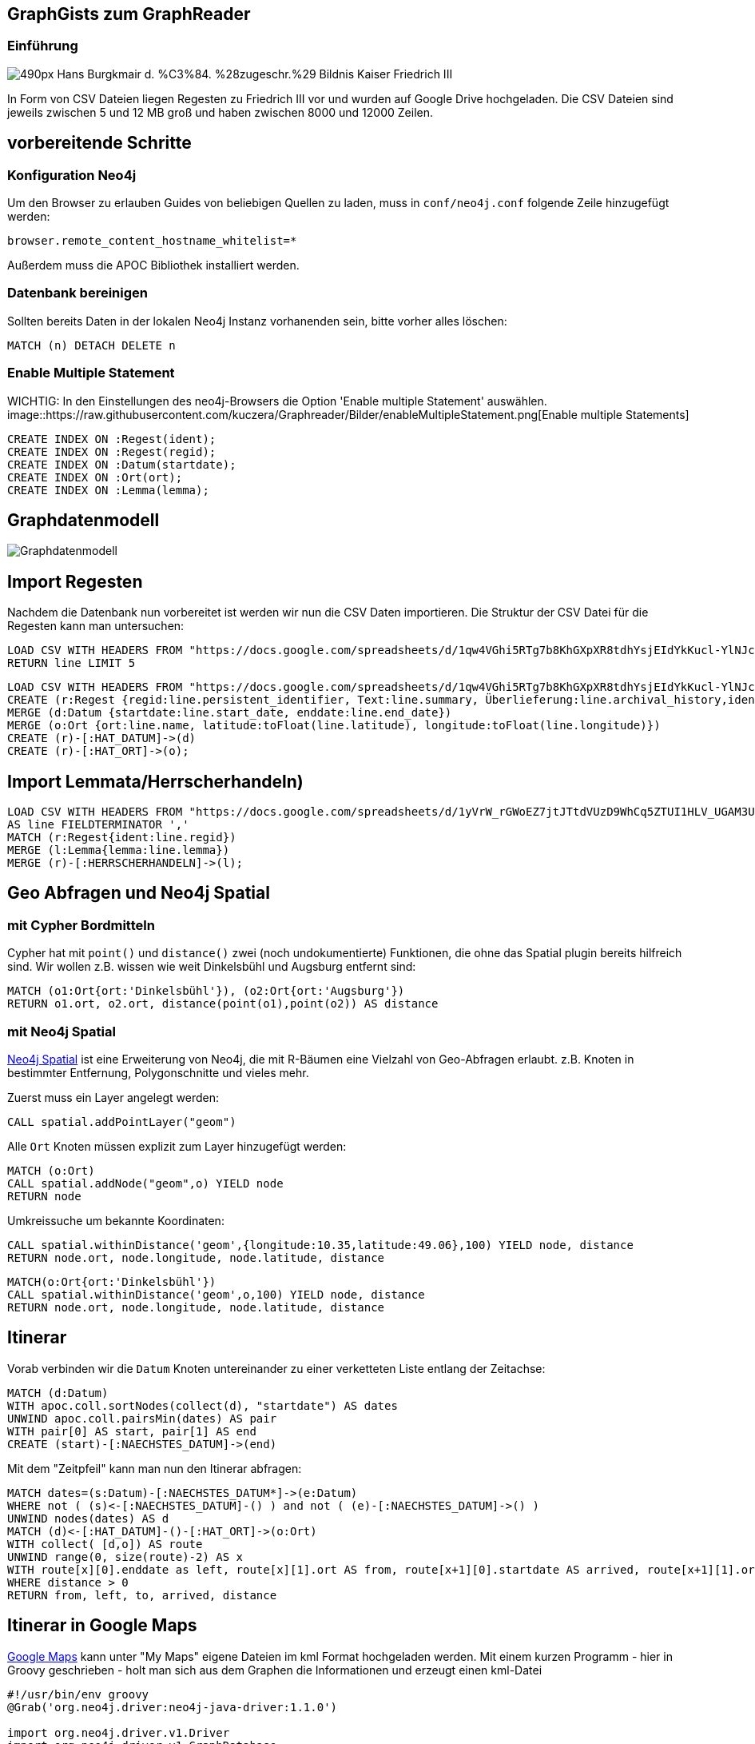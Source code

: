 == GraphGists zum GraphReader
:author: Andreas Kuczera
:twitter: andreaskuczera
:tags: Graph Technologies, Digital Humanities, Medieval History
:neo4j-version: 3.5

=== Einführung

image::https://upload.wikimedia.org/wikipedia/commons/thumb/7/79/Hans_Burgkmair_d._%C3%84._%28zugeschr.%29_-_Bildnis_Kaiser_Friedrich_III.jpg/490px-Hans_Burgkmair_d._%C3%84._%28zugeschr.%29_-_Bildnis_Kaiser_Friedrich_III.jpg[]

In Form von CSV Dateien liegen Regesten zu Friedrich III vor und wurden auf Google Drive hochgeladen. Die CSV Dateien sind jeweils zwischen 5 und 12 MB groß und haben zwischen 8000 und 12000 Zeilen.

== vorbereitende Schritte

=== Konfiguration Neo4j

Um den Browser zu erlauben Guides von beliebigen Quellen zu laden, muss in `conf/neo4j.conf` folgende Zeile hinzugefügt werden:

[source,conf]
----
browser.remote_content_hostname_whitelist=*
----

Außerdem muss die APOC Bibliothek installiert werden.

=== Datenbank bereinigen

Sollten bereits Daten in der lokalen Neo4j Instanz vorhanenden sein, bitte vorher alles löschen:

[source,cypher]
----
MATCH (n) DETACH DELETE n
----

=== Enable Multiple Statement


WICHTIG: In den Einstellungen des neo4j-Browsers die Option 'Enable multiple Statement' auswählen.
image::https://raw.githubusercontent.com/kuczera/Graphreader/Bilder/enableMultipleStatement.png[Enable multiple Statements]

[source,cypher]
----
CREATE INDEX ON :Regest(ident);
CREATE INDEX ON :Regest(regid);
CREATE INDEX ON :Datum(startdate);
CREATE INDEX ON :Ort(ort);
CREATE INDEX ON :Lemma(lemma);
----

== Graphdatenmodell

image::https://raw.githubusercontent.com/sarmbruster/akdwmainz_fiii_guide/master/img/graphmodel.png[Graphdatenmodell]

== Import Regesten

Nachdem die Datenbank nun vorbereitet ist werden wir nun die CSV Daten importieren.
Die Struktur der CSV Datei für die Regesten kann man untersuchen:

[source,cypher]
----
LOAD CSV WITH HEADERS FROM "https://docs.google.com/spreadsheets/d/1qw4VGhi5RTg7b8KhGXpXR8tdhYsjEIdYkKucl-YlNJc/export?format=csv&id=1qw4VGhi5RTg7b8KhGXpXR8tdhYsjEIdYkKucl-YlNJc&gid=1917262438" AS line
RETURN line LIMIT 5
----


[source,cypher]
----
LOAD CSV WITH HEADERS FROM "https://docs.google.com/spreadsheets/d/1qw4VGhi5RTg7b8KhGXpXR8tdhYsjEIdYkKucl-YlNJc/export?format=csv&id=1qw4VGhi5RTg7b8KhGXpXR8tdhYsjEIdYkKucl-YlNJc&gid=1917262438" AS line
CREATE (r:Regest {regid:line.persistent_identifier, Text:line.summary, Überlieferung:line.archival_history,ident:line.identifier})
MERGE (d:Datum {startdate:line.start_date, enddate:line.end_date})
MERGE (o:Ort {ort:line.name, latitude:toFloat(line.latitude), longitude:toFloat(line.longitude)})
CREATE (r)-[:HAT_DATUM]->(d)
CREATE (r)-[:HAT_ORT]->(o);
----

== Import Lemmata/Herrscherhandeln)

[source,cypher]
----
LOAD CSV WITH HEADERS FROM "https://docs.google.com/spreadsheets/d/1yVrW_rGWoEZ7jtJTtdVUzD9WhCq5ZTUI1HLV_UGAM3U/export?format=csv&id=1yVrW_rGWoEZ7jtJTtdVUzD9WhCq5ZTUI1HLV_UGAM3U&gid=305253904"
AS line FIELDTERMINATOR ','
MATCH (r:Regest{ident:line.regid})
MERGE (l:Lemma{lemma:line.lemma})
MERGE (r)-[:HERRSCHERHANDELN]->(l);
----

== Geo Abfragen und Neo4j Spatial

=== mit Cypher Bordmitteln

Cypher hat mit `point()` und `distance()` zwei (noch undokumentierte) Funktionen, die ohne das Spatial plugin bereits hilfreich sind. Wir wollen z.B. wissen wie weit Dinkelsbühl und Augsburg entfernt sind:

[source,cypher]
----
MATCH (o1:Ort{ort:'Dinkelsbühl'}), (o2:Ort{ort:'Augsburg'})
RETURN o1.ort, o2.ort, distance(point(o1),point(o2)) AS distance
----

=== mit Neo4j Spatial

https://github.com/neo4j-contrib/spatial[Neo4j Spatial] ist eine Erweiterung von Neo4j, die mit R-Bäumen eine Vielzahl von Geo-Abfragen erlaubt. z.B. Knoten in bestimmter Entfernung, Polygonschnitte und vieles mehr.

Zuerst muss ein Layer angelegt werden:

[source,cypher]
----
CALL spatial.addPointLayer("geom")
----

Alle `Ort` Knoten müssen explizit zum Layer hinzugefügt werden:

[source,cypher]
----
MATCH (o:Ort)
CALL spatial.addNode("geom",o) YIELD node
RETURN node
----


Umkreissuche um bekannte Koordinaten:

[source,cypher]
----
CALL spatial.withinDistance('geom',{longitude:10.35,latitude:49.06},100) YIELD node, distance
RETURN node.ort, node.longitude, node.latitude, distance
----

[source,cypher]
----
MATCH(o:Ort{ort:'Dinkelsbühl'})
CALL spatial.withinDistance('geom',o,100) YIELD node, distance
RETURN node.ort, node.longitude, node.latitude, distance
----


== Itinerar

Vorab verbinden wir die `Datum` Knoten untereinander zu einer verketteten Liste entlang der Zeitachse:

[source,cypher]
----
MATCH (d:Datum)
WITH apoc.coll.sortNodes(collect(d), "startdate") AS dates
UNWIND apoc.coll.pairsMin(dates) AS pair
WITH pair[0] AS start, pair[1] AS end
CREATE (start)-[:NAECHSTES_DATUM]->(end)
----

Mit dem "Zeitpfeil" kann man nun den Itinerar abfragen:

[source,cypher]
----
MATCH dates=(s:Datum)-[:NAECHSTES_DATUM*]->(e:Datum)
WHERE not ( (s)<-[:NAECHSTES_DATUM]-() ) and not ( (e)-[:NAECHSTES_DATUM]->() )
UNWIND nodes(dates) AS d
MATCH (d)<-[:HAT_DATUM]-()-[:HAT_ORT]->(o:Ort)
WITH collect( [d,o]) AS route
UNWIND range(0, size(route)-2) AS x
WITH route[x][0].enddate as left, route[x][1].ort AS from, route[x+1][0].startdate AS arrived, route[x+1][1].ort AS to, distance(point(route[x][1]), point(route[x+1][1]))/1000.0 AS distance
WHERE distance > 0
RETURN from, left, to, arrived, distance
----

== Itinerar in Google Maps

https://www.google.de/maps[Google Maps] kann unter "My Maps" eigene Dateien im kml Format hochgeladen werden. Mit einem kurzen Programm - hier in Groovy geschrieben - holt man sich aus dem Graphen die Informationen und erzeugt einen kml-Datei

[source,groovy]
----
#!/usr/bin/env groovy
@Grab('org.neo4j.driver:neo4j-java-driver:1.1.0')

import org.neo4j.driver.v1.Driver
import org.neo4j.driver.v1.GraphDatabase
import org.neo4j.driver.v1.Session
import org.neo4j.driver.v1.StatementResult
import org.neo4j.driver.v1.Record
import groovy.xml.*

def xml = new StreamingMarkupBuilder(encoding: "utf-8").bind {
  mkp.xmlDeclaration(version: "1.0", encoding: "utf-8")

  Driver driver = GraphDatabase.driver("bolt://localhost")
  Session session = null
  try {
    session = driver.session()
    StatementResult rs = session.run( """match dates=(s:Datum)-[:NAECHSTES_DATUM*]->(e:Datum)
  where not ( (s)<-[:NAECHSTES_DATUM]-() )  and not ( (e)-[:NAECHSTES_DATUM]->() )
  unwind nodes(dates) as d
  match (d)<-[:HAT_DATUM]-()-[:HAT_ORT]->(o:Ort)
  return d.startdate as startdate, d.enddate as enddate, o.ort as ort, o.latitude as lat, o.longitude as lon""")

    Document {

      def previousOrt = null
      def travelCoordinates=""
        rs.each { record ->
          def ort = record.get("ort").asString()
          if (previousOrt != ort ) {
            previousOrt = ort
            def coordString = "${record.get('lon').asDouble()},${record.get('lat').asDouble()},0"
            def startdate = record.get("startdate").asString()
            def enddate = record.get("enddate").asString()
            Placemark {
              name ort
              description "von $startdate bis $enddate"
              Point {
                coordinates coordString
              }
              TimeSpan {
                begin startdate
                end enddate
              }
            }
            travelCoordinates += coordString + ","
          }
        }
        Placemark {
          name "Itinerar"
          LineString {
            coordinates travelCoordinates[0..-2] //strip last comma
          }
        }
    }
  } finally {
    session?.close()
  }

}

println XmlUtil.serialize(xml)
----

== Import von eindeutigen Erschließungspunkten

Im Feld `archival_history` befinden sich Texte, die URL Referenzen enthalten. Diese wollen wir extrahieren und als Knoten speichern. So kann nachvollzogen werden welche dieser URLs von welchen Regesten referenziert wird:

[source,cypher]
----
LOAD CSV WITH HEADERS FROM "https://docs.google.com/spreadsheets/d/1qw4VGhi5RTg7b8KhGXpXR8tdhYsjEIdYkKucl-YlNJc/export?format=csv&id=1qw4VGhi5RTg7b8KhGXpXR8tdhYsjEIdYkKucl-YlNJc&gid=1917262438" AS line
RETURN line.archival_history LIMIT 5
----

Um die URL des Links und dessen Text zu exrahieren, müssen wir mit regular expressions arbeiten. Dies wird in APOC unterstützt:

[source,cypher]
----
LOAD CSV WITH HEADERS FROM "https://docs.google.com/spreadsheets/d/1qw4VGhi5RTg7b8KhGXpXR8tdhYsjEIdYkKucl-YlNJc/export?format=csv&id=1qw4VGhi5RTg7b8KhGXpXR8tdhYsjEIdYkKucl-YlNJc&gid=1917262438" AS line
RETURN apoc.text.regexGroups(line.archival_history, "<link (\\S+)>(\\S+)</link>") LIMIT 10
----

Damit kann nun importiert werden:

[source,cypher]
----
LOAD CSV WITH HEADERS FROM "https://docs.google.com/spreadsheets/d/1qw4VGhi5RTg7b8KhGXpXR8tdhYsjEIdYkKucl-YlNJc/export?format=csv&id=1qw4VGhi5RTg7b8KhGXpXR8tdhYsjEIdYkKucl-YlNJc&gid=1917262438" AS line
WITH line
WHERE line.archival_history CONTAINS "link"
MATCH (reg:Regest {regid:line.persistent_identifier})
UNWIND apoc.text.regexGroups(line.archival_history, "<link (\\S+)>(\\S+)</link>") as link
MERGE (ref:Referenz {url:link[1]}) ON CREATE SET ref.title=link[2]
MERGE (reg)-[:REFERENZIERT]->(ref)
----
